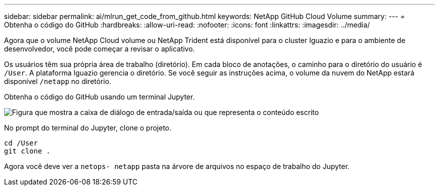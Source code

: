 ---
sidebar: sidebar 
permalink: ai/mlrun_get_code_from_github.html 
keywords: NetApp GitHub Cloud Volume 
summary:  
---
= Obtenha o código do GitHub
:hardbreaks:
:allow-uri-read: 
:nofooter: 
:icons: font
:linkattrs: 
:imagesdir: ../media/


[role="lead"]
Agora que o volume NetApp Cloud volume ou NetApp Trident está disponível para o cluster Iguazio e para o ambiente de desenvolvedor, você pode começar a revisar o aplicativo.

Os usuários têm sua própria área de trabalho (diretório). Em cada bloco de anotações, o caminho para o diretório do usuário é `/User`. A plataforma Iguazio gerencia o diretório. Se você seguir as instruções acima, o volume da nuvem do NetApp estará disponível `/netapp` no diretório.

Obtenha o código do GitHub usando um terminal Jupyter.

image:mlrun_image12.png["Figura que mostra a caixa de diálogo de entrada/saída ou que representa o conteúdo escrito"]

No prompt do terminal do Jupyter, clone o projeto.

....
cd /User
git clone .
....
Agora você deve ver a `netops- netapp` pasta na árvore de arquivos no espaço de trabalho do Jupyter.
